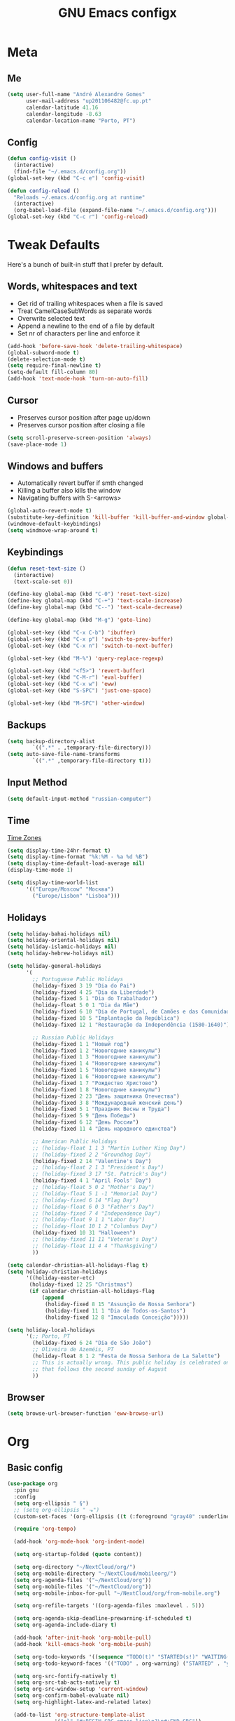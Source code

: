 #+TITLE: GNU Emacs configx
#+OPTIONS: num:nil toc:nil email:t
#+LATEX_HEADER: \usepackage[margin=1.2cm]{geometry}

* Meta
:PROPERTIES:
:EMACS_VERSION: 26.1 (GTK+)
:ORG_VERSION: 9.1.9
:END:
** Me
#+BEGIN_SRC emacs-lisp
  (setq user-full-name "André Alexandre Gomes"
        user-mail-address "up201106482@fc.up.pt"
        calendar-latitude 41.16
        calendar-longitude -8.63
        calendar-location-name "Porto, PT")
#+END_SRC
** Config
#+BEGIN_SRC emacs-lisp
  (defun config-visit ()
    (interactive)
    (find-file "~/.emacs.d/config.org"))
  (global-set-key (kbd "C-c e") 'config-visit)

  (defun config-reload ()
    "Reloads ~/.emacs.d/config.org at runtime"
    (interactive)
    (org-babel-load-file (expand-file-name "~/.emacs.d/config.org")))
  (global-set-key (kbd "C-c r") 'config-reload)
#+END_SRC
* Tweak Defaults
Here's a bunch of built-in stuff that I prefer by default.
** Words, whitespaces and text
- Get rid of trailing whitespaces when a file is saved
- Treat CamelCaseSubWords as separate words
- Overwrite selected text
- Append a newline to the end of a file by default
- Set nr of characters per line and enforce it
#+BEGIN_SRC emacs-lisp
  (add-hook 'before-save-hook 'delete-trailing-whitespace)
  (global-subword-mode t)
  (delete-selection-mode t)
  (setq require-final-newline t)
  (setq-default fill-column 80)
  (add-hook 'text-mode-hook 'turn-on-auto-fill)
#+END_SRC
** Cursor
- Preserves cursor position after page up/down
- Preserves cursor position after closing a file
#+BEGIN_SRC emacs-lisp
  (setq scroll-preserve-screen-position 'always)
  (save-place-mode 1)
#+END_SRC
** Windows and buffers
- Automatically revert buffer if smth changed
- Killing a buffer also kills the window
- Navigating buffers with S-<arrows>
#+BEGIN_SRC emacs-lisp
  (global-auto-revert-mode t)
  (substitute-key-definition 'kill-buffer 'kill-buffer-and-window global-map)
  (windmove-default-keybindings)
  (setq windmove-wrap-around t)
#+END_SRC
** Keybindings
#+BEGIN_SRC emacs-lisp
  (defun reset-text-size ()
    (interactive)
    (text-scale-set 0))

  (define-key global-map (kbd "C-0") 'reset-text-size)
  (define-key global-map (kbd "C-+") 'text-scale-increase)
  (define-key global-map (kbd "C--") 'text-scale-decrease)

  (define-key global-map (kbd "M-g") 'goto-line)

  (global-set-key (kbd "C-x C-b") 'ibuffer)
  (global-set-key (kbd "C-x p") 'switch-to-prev-buffer)
  (global-set-key (kbd "C-x n") 'switch-to-next-buffer)

  (global-set-key (kbd "M-%") 'query-replace-regexp)

  (global-set-key (kbd "<f5>") 'revert-buffer)
  (global-set-key (kbd "C-M-r") 'eval-buffer)
  (global-set-key (kbd "C-x w") 'eww)
  (global-set-key (kbd "S-SPC") 'just-one-space)

  (global-set-key (kbd "M-SPC") 'other-window)
#+END_SRC
** Backups
#+BEGIN_SRC emacs-lisp
  (setq backup-directory-alist
          `((".*" . ,temporary-file-directory)))
  (setq auto-save-file-name-transforms
          `((".*" ,temporary-file-directory t)))
#+END_SRC
** Input Method
#+BEGIN_SRC emacs-lisp
  (setq default-input-method "russian-computer")
#+END_SRC
** Time
[[https://en.wikipedia.org/wiki/List_of_tz_database_time_zones][Time Zones]]
#+BEGIN_SRC emacs-lisp
  (setq display-time-24hr-format t)
  (setq display-time-format "%k:%M - %a %d %B")
  (setq display-time-default-load-average nil)
  (display-time-mode 1)

  (setq display-time-world-list
        '(("Europe/Moscow" "Москва")
          ("Europe/Lisbon" "Lisboa")))
#+END_SRC
** Holidays
#+BEGIN_SRC emacs-lisp
  (setq holiday-bahai-holidays nil)
  (setq holiday-oriental-holidays nil)
  (setq holiday-islamic-holidays nil)
  (setq holiday-hebrew-holidays nil)

  (setq holiday-general-holidays
        '(
          ;; Portuguese Public Holidays
          (holiday-fixed 3 19 "Dia do Pai")
          (holiday-fixed 4 25 "Dia da Liberdade")
          (holiday-fixed 5 1 "Dia do Trabalhador")
          (holiday-float 5 0 1 "Dia da Mãe")
          (holiday-fixed 6 10 "Dia de Portugal, de Camões e das Comunidades Portuguesas")
          (holiday-fixed 10 5 "Implantação da República")
          (holiday-fixed 12 1 "Restauração da Independência (1580-1640)")

          ;; Russian Public Holidays
          (holiday-fixed 1 1 "Новый год")
          (holiday-fixed 1 2 "Новогодние каникулы")
          (holiday-fixed 1 3 "Новогодние каникулы")
          (holiday-fixed 1 4 "Новогодние каникулы")
          (holiday-fixed 1 5 "Новогодние каникулы")
          (holiday-fixed 1 6 "Новогодние каникулы")
          (holiday-fixed 1 7 "Рождество Христово")
          (holiday-fixed 1 8 "Новогодние каникулы")
          (holiday-fixed 2 23 "День защитника Отечества")
          (holiday-fixed 3 8 "Международный женский день")
          (holiday-fixed 5 1 "Праздник Весны и Труда")
          (holiday-fixed 5 9 "День Победы")
          (holiday-fixed 6 12 "День России")
          (holiday-fixed 11 4 "День народного единства")

          ;; American Public Holidays
          ;; (holiday-float 1 1 3 "Martin Luther King Day")
          ;; (holiday-fixed 2 2 "Groundhog Day")
          (holiday-fixed 2 14 "Valentine's Day")
          ;; (holiday-float 2 1 3 "President's Day")
          ;; (holiday-fixed 3 17 "St. Patrick's Day")
          (holiday-fixed 4 1 "April Fools' Day")
          ;; (holiday-float 5 0 2 "Mother's Day")
          ;; (holiday-float 5 1 -1 "Memorial Day")
          ;; (holiday-fixed 6 14 "Flag Day")
          ;; (holiday-float 6 0 3 "Father's Day")
          ;; (holiday-fixed 7 4 "Independence Day")
          ;; (holiday-float 9 1 1 "Labor Day")
          ;; (holiday-float 10 1 2 "Columbus Day")
          (holiday-fixed 10 31 "Halloween")
          ;; (holiday-fixed 11 11 "Veteran's Day")
          ;; (holiday-float 11 4 4 "Thanksgiving")
          ))

  (setq calendar-christian-all-holidays-flag t)
  (setq holiday-christian-holidays
        '((holiday-easter-etc)
         (holiday-fixed 12 25 "Christmas")
         (if calendar-christian-all-holidays-flag
             (append
              (holiday-fixed 8 15 "Assunção de Nossa Senhora")
              (holiday-fixed 11 1 "Dia de Todos-os-Santos")
              (holiday-fixed 12 8 "Imaculada Conceição")))))

  (setq holiday-local-holidays
        '(;; Porto, PT
          (holiday-fixed 6 24 "Dia de São João")
          ;; Oliveira de Azeméis, PT
          (holiday-float 8 1 2 "Festa de Nossa Senhora de La Salette")
          ;; This is actually wrong. This public holiday is celebrated on Monday
          ;; that follows the second sunday of August
          ))
#+END_SRC
** Browser
#+BEGIN_SRC emacs-lisp
  (setq browse-url-browser-function 'eww-browse-url)
#+END_SRC
* Org
** Basic config
#+BEGIN_SRC emacs-lisp
  (use-package org
    :pin gnu
    :config
    (setq org-ellipsis " §")
    ;; (setq org-ellipsis " ⬎")
    (custom-set-faces '(org-ellipsis ((t (:foreground "gray40" :underline nil)))))

    (require 'org-tempo)

    (add-hook 'org-mode-hook 'org-indent-mode)

    (setq org-startup-folded (quote content))

    (setq org-directory "~/NextCloud/org/")
    (setq org-mobile-directory "~/NextCloud/mobileorg/")
    (setq org-agenda-files '("~/NextCloud/org"))
    (setq org-mobile-files '("~/NextCloud/org"))
    (setq org-mobile-inbox-for-pull "~/NextCloud/org/from-mobile.org")

    (setq org-refile-targets '((org-agenda-files :maxlevel . 5)))

    (setq org-agenda-skip-deadline-prewarning-if-scheduled t)
    (setq org-agenda-include-diary t)

    (add-hook 'after-init-hook 'org-mobile-pull)
    (add-hook 'kill-emacs-hook 'org-mobile-push)

    (setq org-todo-keywords '((sequence "TODO(t)" "STARTED(s!)" "WAITING(w@)" "|" "DONE(d!)")))
    (setq org-todo-keyword-faces '(("TODO" . org-warning) ("STARTED" . "yellow") ("WAITING" . "orange")))

    (setq org-src-fontify-natively t)
    (setq org-src-tab-acts-natively t)
    (setq org-src-window-setup 'current-window)
    (setq org-confirm-babel-evaluate nil)
    (setq org-highlight-latex-and-related latex)

    (add-to-list 'org-structure-template-alist
                 '("el" "#+BEGIN_SRC emacs-lisp\n?\n#+END_SRC"))
    (add-to-list 'org-structure-template-alist
                 '("py" "#+BEGIN_SRC python\n?\n#+END_SRC"))
    (add-to-list 'org-structure-template-alist
                 '("ab" "#+BEGIN_abstract \n?\n#+END_abstract"))
    (add-to-list 'org-structure-template-alist
                 '("lx" "#+BEGIN_LaTeX \n?\n#+END_LaTeX"))
    (add-to-list 'org-structure-template-alist
                 '("th" "#+BEGIN_theorem \n?\n#+END_theorem"))

    ;; (add-to-list 'org-structure-template-alist
    ;;              '("el" "#+BEGIN_SRC emacs-lisp\n?\n#+END_SRC")
    ;;              '("py" "#+BEGIN_SRC python\n?\n#+END_SRC")
    ;;              '("ab" "#+BEGIN_abstract \n?\n#+END_abstract")
    ;;              '("lx" "#+BEGIN_LaTeX \n?\n#+END_LaTeX")
    ;;              '("th" "#+BEGIN_theorem \n?\n#+END_theorem"))


    :bind
    ("\C-ca" . org-agenda)
    ("\C-cl" . org-store-link)
    ("\C-cc" . org-capture)
    ("C-S-c ." . org-time-stamp-inactive))
#+END_SRC

#+BEGIN_SRC emacs-lisp
  (setq exec-path (append exec-path '("/usr/bin/tex")))

  (org-babel-do-load-languages
   'org-babel-load-languages
   '((python . t)
     (latex . t)))
#+END_SRC
<s
#+BEGIN_SRC emacs-lisp
  (require 'ox-beamer)
#+END_SRC
** Org pdftools view
#+BEGIN_SRC emacs-lisp
  (when window-system (use-package org-pdfview))
#+END_SRC
* Programming
** Python
#+BEGIN_SRC emacs-lisp
  (defun drf/append-to-path (path)
    "Add a path both to the $PATH variable and to Emacs' exec-path."
    (setenv "PATH" (concat (getenv "PATH") ":" path))
    (add-to-list 'exec-path path))

  ;; (drf/append-to-path "/ssh:aadco@login.mindstorm.vestas.net:/ifs/opt/app/anaconda/2-5.1.0/bin")

  (use-package elpy
    :config
    (elpy-enable)
    (setq python-shell-interpreter "ipython"
        python-shell-interpreter-args "-i --simple-prompt"))

  ;; (use-package company-jedi)
  ;; (add-to-list 'company-backends 'company-jedi)

  ;; (add-hook 'python-mode-hook 'jedi:setup)

  (use-package ein)
  (add-hook 'ein:connect-mode-hook 'ein:jedi-setup)

  ;; (setq python-shell-interpreter "jupyter"
  ;;       python-shell-interpreter-args "console --simple-prompt"
  ;;       python-shell-prompt-detect-failure-warning nil)
  ;; (add-to-list 'python-shell-completion-native-disabled-interpreters
  ;;              "jupyter")

  ;; use flycheck not flymake with elpy
  (when (require 'flycheck nil t)
    (setq elpy-modules (delq 'elpy-module-flymake elpy-modules))
    (add-hook 'elpy-mode-hook 'flycheck-mode))

  ;; enable autopep8 formatting on save
  (use-package py-autopep8)

  (add-hook 'elpy-mode-hook 'py-autopep8-enable-on-save)

  (add-hook 'python-mode-hook (lambda ()
                                    (require 'sphinx-doc)
                                    (sphinx-doc-mode t)))
#+END_SRC
** Auctex
#+BEGIN_SRC emacs-lisp
  (use-package auctex
    :config
    (setq TeX-auto-save t)
    (setq TeX-parse-self t)
    (setq-default TeX-master nil))
#+END_SRC
** Bash
*** Shell
Make M-n and M-p more intelligent in shell.

#+BEGIN_SRC emacs-lisp
(eval-after-load 'comint
  '(progn
     ;; originally on C-c M-r and C-c M-s
     (define-key comint-mode-map (kbd "M-p") #'comint-previous-matching-input-from-input)
     (define-key comint-mode-map (kbd "M-n") #'comint-next-matching-input-from-input)
     ;; originally on M-p and M-n
     (define-key comint-mode-map (kbd "C-c M-r") #'comint-previous-input)
     (define-key comint-mode-map (kbd "C-c M-s") #'comint-next-input)))
#+END_SRC
*** Eshell
I want eshell to behave like a typical terminal, i.e. I don't want tab to
cycle through different options.

#+BEGIN_SRC emacs-lisp
(add-hook 'eshell-mode-hook
 (lambda ()
   (setq pcomplete-cycle-completions nil)))
#+END_SRC

Ivy in Eshell
#+BEGIN_SRC emacs-lisp
  (add-hook 'eshell-mode-hook
    (lambda ()
      (define-key eshell-mode-map (kbd "<M-tab>") nil)
      (define-key eshell-mode-map (kbd "<tab>")
        (lambda () (interactive) (completion-at-point)))))
#+END_SRC

#+BEGIN_SRC emacs-lisp
  (setq eshell-history-file-name "~/.bash_history")
  (setq eshell-history-size 9999)
#+END_SRC
** Projectile
#+BEGIN_SRC emacs-lisp
  (use-package projectile
    :init
    (projectile-mode 1))
#+END_SRC
** Magit
#+BEGIN_SRC emacs-lisp
  (use-package magit
    :config
    (setq magit-display-buffer-function (quote magit-display-buffer-same-window-except-diff-v1))
    :bind
    ("C-x g" . magit-status))
#+END_SRC
* Miscellaneous
** Checking
*** Flycheck
#+BEGIN_SRC emacs-lisp
  (use-package flycheck
    :init
    (global-flycheck-mode t))
#+END_SRC
*** Flyspell
#+BEGIN_SRC emacs-lisp
  (when window-system
    (use-package flyspell))

  (when window-system
    (use-package auto-dictionary
    :config (add-hook 'flyspell-mode-hook (lambda () (auto-dictionary-mode 1)))))
#+END_SRC
** Pdf Tools
#+BEGIN_SRC emacs-lisp
  (when window-system
    (use-package pdf-tools
    :config
    (pdf-tools-install)
    (add-hook 'pdf-tools-enabled-hook 'pdf-view-midnight-minor-mode)
    (setq pdf-view-midnight-colors (quote ("#d2c8c8" . "#283033")))))
#+END_SRC
** Smartparens
#+BEGIN_SRC emacs-lisp
  (use-package smartparens
    :config
    (require 'smartparens-config)
    (smartparens-global-strict-mode))
#+END_SRC
** Avy
#+BEGIN_SRC emacs-lisp
  (use-package avy
    :bind ("C-r" . avy-goto-word-1))
#+END_SRC
** Ivy
#+BEGIN_SRC emacs-lisp
  (use-package ivy
    :config
    (ivy-mode 1)
    (setq ivy-use-virtual-buffers t)
    (setq ivy-count-format "(%d/%d) ")
    (setq ivy-extra-directories ()))

  (use-package swiper
    :bind
    ("C-s" . swiper))
#+END_SRC
** Company mode
#+BEGIN_SRC emacs-lisp
  (use-package company
    :config
    (global-company-mode t)
    (setq company-idle-delay 0)
    (setq company-minimum-prefix-length 3)
    (define-key company-active-map (kbd "C-j") 'company-complete)
    (define-key company-active-map (kbd "C-n") 'company-select-next)
    (define-key company-active-map (kbd "C-p") 'company-select-previous))
#+END_SRC
** YouTube
#+BEGIN_SRC emacs-lisp
(defun youtube-dl ()
(interactive)
(let* ((str (current-kill 0))
       (default-directory "~/Downloads")
       (proc (get-buffer-process (ansi-term "/bin/bash"))))
  (term-send-string
   proc
   (concat "cd ~/Downloads && youtube-dl " str "\n"))))
#+END_SRC
* Aesthetics
** Theme
#+BEGIN_SRC emacs-lisp
  (when window-system
    (use-package zenburn-theme
    :init
    (load-theme 'zenburn t)))
#+END_SRC
** Modeline
#+BEGIN_SRC emacs-lisp
  (when window-system
    (use-package moody
    :config
    (setq x-underline-at-descent-line t)
    (moody-replace-mode-line-buffer-identification)
    (moody-replace-vc-mode)))
#+END_SRC

#+BEGIN_SRC emacs-lisp
  (when window-system (display-battery-mode))
#+END_SRC
** Minions
#+BEGIN_SRC emacs-lisp
(use-package minions
  :config
  (setq minions-mode-line-lighter ""
        minions-mode-line-delimiters '("" . ""))
  (minions-mode 1))
#+END_SRC
** Org bullets
#+BEGIN_SRC emacs-lisp
  (when window-system
      (use-package org-bullets
        :config
        (add-hook 'org-mode-hook (lambda () (org-bullets-mode 1)))))
#+END_SRC
** Built-in
- Hide startup stuff, hide bars, and simplify yes/no to y/n
- Show matching parenthesis
- Number lines in texty stuff
- Highlight current line
- Dired as 'ls -Atlh'
#+BEGIN_SRC emacs-lisp
  (setq inhibit-startup-message t)
  (setq initial-scratch-message nil)
  (tool-bar-mode -1)
  (menu-bar-mode -1)
  (when window-system (scroll-bar-mode -1))
  (when window-system (horizontal-scroll-bar-mode -1))
  (fset 'yes-or-no-p 'y-or-n-p)

  (show-paren-mode t)
  (setq show-paren-delay 0.0)
  (add-hook 'prog-mode-hook 'linum-mode)
  (add-hook 'text-mode-hook 'linum-mode)
  (eval-after-load "linum"
    '(set-face-attribute 'linum nil :height 125))
  (when window-system (global-hl-line-mode))
  (setq-default dired-listing-switches "-Atlh")
#+END_SRC
* Startup
#+BEGIN_SRC emacs-lisp
  (defun fullscreen ()
         (interactive)
         (x-send-client-message nil 0 nil "_NET_WM_STATE" 32
                                '(2 "_NET_WM_STATE_FULLSCREEN" 0)))

  (when window-system (fullscreen))
  (add-hook 'emacs-startup-hook 'org-agenda-list)
  (delete-other-windows)
#+END_SRC
* TODO Improvements
** TODO Emacs as window manager EXWM
** TODO Email (mu4e)
** TODO Org export Latex russian
** TODO Org subtree presentation
* Thanks
Credit to:
- [[https://github.com/zamansky/using-emacs/blob/master/myinit.org][Mike Zamansky]]
- [[https://github.com/hrs/dotfiles/blob/master/emacs/.emacs.d/configuration.org][Harry Schwartz]]
- [[https://github.com/daedreth/UncleDavesEmacs][Dawid Eckert]]
